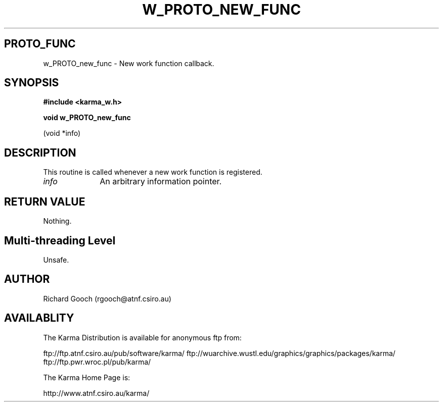 .TH W_PROTO_NEW_FUNC 3 "13 Nov 2005" "Karma Distribution"
.SH PROTO_FUNC
w_PROTO_new_func \- New work function callback.
.SH SYNOPSIS
.B #include <karma_w.h>
.sp
.B void w_PROTO_new_func
.sp
(void *info)
.SH DESCRIPTION
This routine is called whenever a new work function is
registered.
.IP \fIinfo\fP 1i
An arbitrary information pointer.
.SH RETURN VALUE
Nothing.
.SH Multi-threading Level
Unsafe.
.SH AUTHOR
Richard Gooch (rgooch@atnf.csiro.au)
.SH AVAILABLITY
The Karma Distribution is available for anonymous ftp from:

ftp://ftp.atnf.csiro.au/pub/software/karma/
ftp://wuarchive.wustl.edu/graphics/graphics/packages/karma/
ftp://ftp.pwr.wroc.pl/pub/karma/

The Karma Home Page is:

http://www.atnf.csiro.au/karma/
